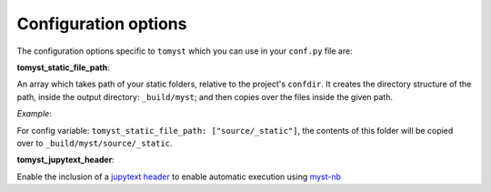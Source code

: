 Configuration options
=====================

The configuration options specific to ``tomyst`` which you can use in your ``conf.py`` file are:

**tomyst_static_file_path**: 

An array which takes path of your static folders, relative to the project's ``confdir``. It creates the directory structure of the path, inside the output directory: ``_build/myst``; and then copies over the files inside the given path.

*Example*: 

For config variable: ``tomyst_static_file_path: ["source/_static"]``, the contents of this folder will be copied over to ``_build/myst/source/_static``.

**tomyst_jupytext_header**:

Enable the inclusion of a `jupytext header <https://myst-nb.readthedocs.io/en/latest/use/markdown.html>`__  
to enable automatic execution using `myst-nb <https://github.com/executablebooks/MyST-NB>`__